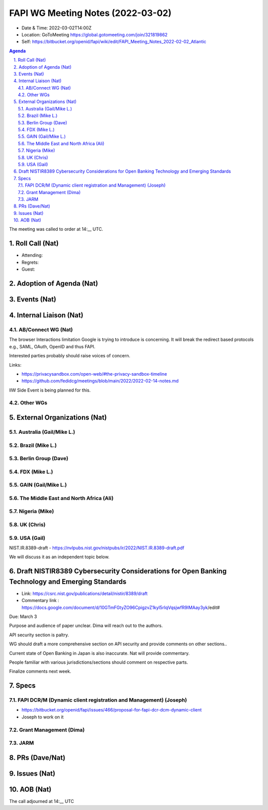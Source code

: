 ============================================
FAPI WG Meeting Notes (2022-03-02) 
============================================
* Date & Time: 2022-03-02T14:00Z
* Location: GoToMeeting https://global.gotomeeting.com/join/321819862
* Self: https://bitbucket.org/openid/fapi/wiki/edit/FAPI_Meeting_Notes_2022-02-02_Atlantic
.. sectnum:: 
   :suffix: .

.. contents:: Agenda

The meeting was called to order at 14:__ UTC. 

Roll Call (Nat)
======================
* Attending: 
* Regrets: 
* Guest: 

Adoption of Agenda (Nat)
================================


Events (Nat)
======================






Internal Liaison (Nat)
================================
AB/Connect WG (Nat)
---------------------
The browser Interactions limitation Google is trying to introduce is concerning. 
It will break the redirect based protocols e.g., SAML, OAuth, OpenID and thus FAPI. 

Interested parties probably should raise voices of concern. 

Links: 

* https://privacysandbox.com/open-web/#the-privacy-sandbox-timeline
* https://github.com/fedidcg/meetings/blob/main/2022/2022-02-14-notes.md

IIW Side Event is being planned for this. 

Other WGs 
-------------------------


External Organizations (Nat)
===================================
Australia (Gail/Mike L.)
------------------------------------


Brazil (Mike L.)
---------------------------


Berlin Group (Dave)
--------------------------------


FDX (Mike L.)
------------------


GAIN (Gail/Mike L.)
---------------------

The Middle East and North Africa (Ali)
---------------------------------------

Nigeria (Mike)
---------------

UK (Chris)
--------------------

USA (Gail)
----------------
NIST.IR.8389-draft - https://nvlpubs.nist.gov/nistpubs/ir/2022/NIST.IR.8389-draft.pdf

We will discuss it as an independent topic below. 

Draft NISTIR8389 Cybersecurity Considerations for Open Banking Technology and Emerging Standards
==================================================================================================
* Link: https://csrc.nist.gov/publications/detail/nistir/8389/draft
* Commentary link : https://docs.google.com/document/d/10GTmFGtyZO96CpigzvZ1kyl5rIqVqsjwfR9IMAay3yk/edit#

Due: March 3

Purpose and audience of paper unclear. Dima will reach out to the authors.

API security section is paltry.

WG should draft a more comprehensive section on API security and provide comments on other sections..

Current state of Open Banking in Japan is also inaccurate. Nat will provide commentary.

People familiar with various jurisdictions/sections should comment on respective parts.

Finalize comments next week.

Specs
================
FAPI DCR/M (Dynamic client registration and Management) (Joseph)
-------------------------------------------------------------------------
* https://bitbucket.org/openid/fapi/issues/466/proposal-for-fapi-dcr-dcm-dynamic-client
* Joseph to work on it

Grant Management (Dima)
----------------------------------------

JARM
----------------------------------------




PRs (Dave/Nat)
=================



Issues (Nat)
=====================




AOB (Nat)
=================



The call adjourned at 14:__ UTC